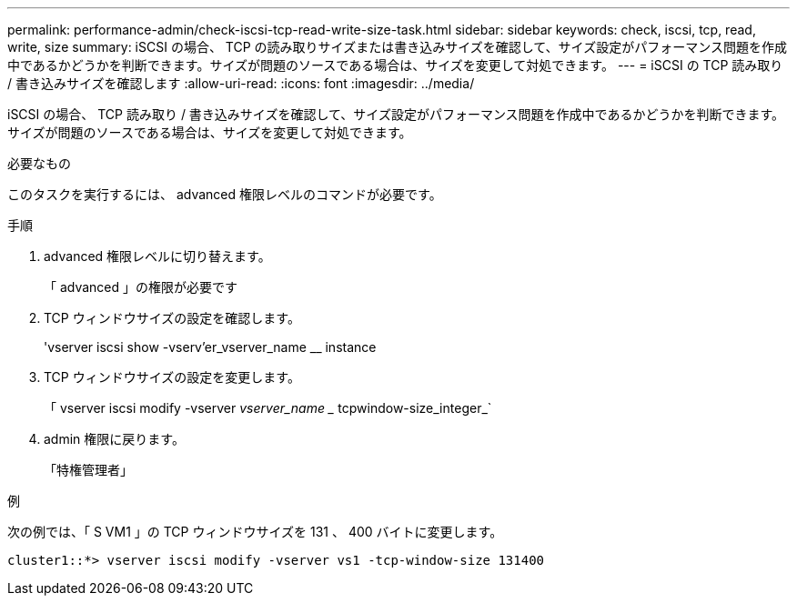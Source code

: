 ---
permalink: performance-admin/check-iscsi-tcp-read-write-size-task.html 
sidebar: sidebar 
keywords: check, iscsi, tcp, read, write, size 
summary: iSCSI の場合、 TCP の読み取りサイズまたは書き込みサイズを確認して、サイズ設定がパフォーマンス問題を作成中であるかどうかを判断できます。サイズが問題のソースである場合は、サイズを変更して対処できます。 
---
= iSCSI の TCP 読み取り / 書き込みサイズを確認します
:allow-uri-read: 
:icons: font
:imagesdir: ../media/


[role="lead"]
iSCSI の場合、 TCP 読み取り / 書き込みサイズを確認して、サイズ設定がパフォーマンス問題を作成中であるかどうかを判断できます。サイズが問題のソースである場合は、サイズを変更して対処できます。

.必要なもの
このタスクを実行するには、 advanced 権限レベルのコマンドが必要です。

.手順
. advanced 権限レベルに切り替えます。
+
「 advanced 」の権限が必要です

. TCP ウィンドウサイズの設定を確認します。
+
'vserver iscsi show -vserv'er_vserver_name __ instance

. TCP ウィンドウサイズの設定を変更します。
+
「 vserver iscsi modify -vserver _vserver_name __ tcpwindow-size_integer_`

. admin 権限に戻ります。
+
「特権管理者」



.例
次の例では、「 S VM1 」の TCP ウィンドウサイズを 131 、 400 バイトに変更します。

[listing]
----
cluster1::*> vserver iscsi modify -vserver vs1 -tcp-window-size 131400
----